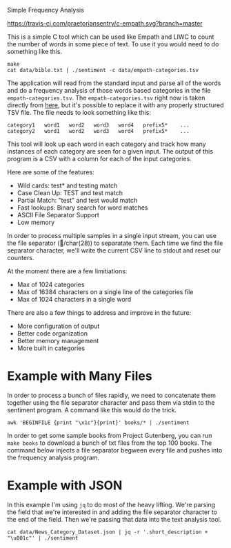 Simple Frequency Analysis

[[https://travis-ci.com/praetoriansentry/c-empath.svg?branch=master]]


This is a simple C tool which can be used like Empath and LIWC to
count the number of words in some piece of text. To use it you would
need to do something like this.

#+BEGIN_SRC
make
cat data/bible.txt | ./sentiment -c data/empath-categories.tsv
#+END_SRC

The application will read from the standard input and parse all of the
words and do a frequency analysis of those words based categories in
the file ~empath-categories.tsv~. The ~empath-categories.tsv~ right
now is taken directly from [[https://github.com/Ejhfast/empath-client/blob/master/empath/data/categories.tsv][here]], but it's possible to replace it with
any properly structured TSV file. The file needs to look something
like this:

#+BEGIN_SRC
category1	word1	word2	word3	word4	prefix5*	...
category2	word1	word2	word3	word4	prefix5*	...
#+END_SRC

This tool will look up each word in each category and track how many
instances of each category are seen for a given input. The output of
this program is a CSV with a column for each of the input categories.

Here are some of the features:

- Wild cards: test* and testing match
- Case Clean Up: TEST and test match
- Partial Match: "test" and test would match
- Fast lookups: Binary search for word matches
- ASCII File Separator Support
- Low memory

In order to process multiple samples in a single input stream, you can
use the file separator (/char(28)) to separatate them. Each time we
find the file separator character, we'll write the current CSV line to
stdout and reset our counters.

At the moment there are a few limitiations:

- Max of 1024 categories
- Max of 16384 characters on a single line of the categories file
- Max of 1024 characters in a single word

There are also a few things to address and improve in the future:

- More configuration of output
- Better code organization
- Better memory management
- More built in categories

* Example with Many Files

In order to process a bunch of files rapidly, we need to concatenate
them together using the file separator character and pass them via
stdin to the sentiment program. A command like this would do the trick.

#+BEGIN_SRC
awk 'BEGINFILE {print "\x1c"}{print}' books/* | ./sentiment
#+END_SRC

In order to get some sample books from Project Gutenberg, you can run
~make books~ to download a bunch of txt files from the top 100
books. The command below injects a file separator begween every file
and pushes into the frequency analysis program.

* Example with JSON

In this example I'm using ~jq~ to do most of the heavy lifting. We're
parsing the field that we're interested in and adding the file
separator character to the end of the field. Then we're passing that
data into the text analysis tool.

#+BEGIN_SRC
cat data/News_Category_Dataset.json | jq -r '.short_description + "\u001c"' | ./sentiment
#+END_SRC
